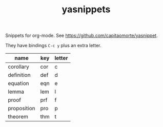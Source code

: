 #+TITLE: yasnippets

Snippets for org-mode. See https://github.com/capitaomorte/yasnippet.

They have bindings ~C-c y~ plus an extra letter.

| name        | key | letter |
|-------------+-----+--------|
| corollary   | cor | c      |
| definition  | def | d      |
| equation    | eqn | e      |
| lemma       | lem | l      |
| proof       | prf | f      |
| proposition | pro | p      |
| theorem     | thm | t      |
